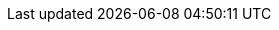 
// Titles

:product-title: cost management
:platform: link:https://cloud.redhat.com[cloud.redhat.com]
:openshift: OpenShift Container Platform
:operator: costmanagement-metrics-operator
:operator-formal: Cost Management Metrics Operator
:operator-config: CostManagementMetricsConfig
:sample-file: costmanagementmetricscfg-sample




// Doc Links main
:link-getting-started: link:https://access.redhat.com/documentation/en-us/cost_management_service/2021/html-single/getting_started_with_cost_management/index[Getting started with {product-title}]
:link-tagging: link:https://access.redhat.com/documentation/en-us/cost_management_service/2021/html-single/managing_cost_data_using_tagging/index[Managing cost data using tagging]
:link-cost-models: link:https://access.redhat.com/documentation/en-us/cost_management_service/2021/html-single/using_cost_models/index[Using cost models]

//new title links placeholders
:link-cost-explorer: link:https://access.redhat.com/documentation/en-us/cost_management_service/2021/html-single/visualizing_your_costs_using_cost_explorer/index[Visualizing your costs using Cost Explorer]
:link-adding-azure: link:https://access.redhat.com/documentation/en-us/cost_management_service/2021/html-single/adding_a_microsoft_azure_source_to_cost_management/index[Adding a Microsoft Azure source to {product-title}]
:link-adding-gcp: link:https://access.redhat.com/documentation/en-us/cost_management_service/2021/html-single/adding_a_google_cloud_source_to_cost_management/index[Adding a Google Cloud source to {product-title}]
:link-whats-new: link:https://access.redhat.com/documentation/en-us/cost_management_service/2021/html-single/getting_started_with_cost_management/index[What's new in {product-title}]
:link-adding-aws: link:https://access.redhat.com/documentation/en-us/cost_management_service/2021/html-single/adding_an_amazon_web_services_aws_source_to_cost_management/index[Adding an Amazon Web Services (AWS) source to {product-title}]
:link-adding-ocp: link:https://access.redhat.com/documentation/en-us/cost_management_service/2021/html-single/adding_an_openshift_container_platform_source_to_cost_management/index[Adding an OpenShift Container Platform source to cost management]
:link-limiting-access: link:https://access.redhat.com/documentation/en-us/cost_management_service/2021/html-single/limiting_access_to_cost_management_resources/index[Limiting access to {product-title} resources]

// Doc Links sub
:link-adding-koku: link:https://project-koku.github.io/koku-doc/getting-started.html[Koku community documentation]
:link-activating-aws-tags: link:https://access.redhat.com/documentation/en-us/cost_management_service/2021/html-single/adding_an_amazon_web_services_aws_source_to_cost_management/index[Activating AWS tags for {product-title}]
:link-azure-export-schedule: link:https://access.redhat.com/documentation/en-us/cost_management_service/2021/html-single/adding_a_microsoft_azure_source_to_cost_management/index?lb_target=production#configuring-an-azure-daily-export-schedule_adding-an-azure-source[Configuring a daily Azure data export schedule]
:link-adding-sources: link:https://access.redhat.com/documentation/en-us/cost_management_service/2021/html-single/getting_started_with_cost_management/index?lb_target=stage#adding-sources_configuring[Adding sources to cost management]

// Application Links

:link-cost-management: link:https://cloud.redhat.com/openshift/cost-management/[cloud.redhat.com/openshift/cost-management/]
:link-cost-management-t: link:https://cloud.redhat.com/openshift/cost-management/[cost management]
:link-cost-models-app: link:https://cloud.redhat.com/openshift/cost-management/cost-models[Cost Models]
:link-cost-explorer-app: link:https://cloud.redhat.com/openshift/cost-management/explorer[Cost Explorer]
:link-sources: link:https://cloud.redhat.com/settings/sources[https://cloud.redhat.com/settings/sources]
:link-settings: link:https://cloud.redhat.com/settings/applications/cost-management[]
:link-ocp: link:https://cloud.redhat.com/openshift/cost-management/ocp[OpenShift]
:link-aws: link:https://cloud.redhat.com/openshift/cost-management/aws[Amazon Web Services]  
:link-azure: link:https://cloud.redhat.com/openshift/cost-management/azure[Microsoft Azure]
:link-gcp: link:https://cloud.redhat.com/openshift/cost-management/gcp[Google Cloud Platform]

// images

:icon-export: image:export-icon.png[] 
:icon-options: image:more-options.png[]